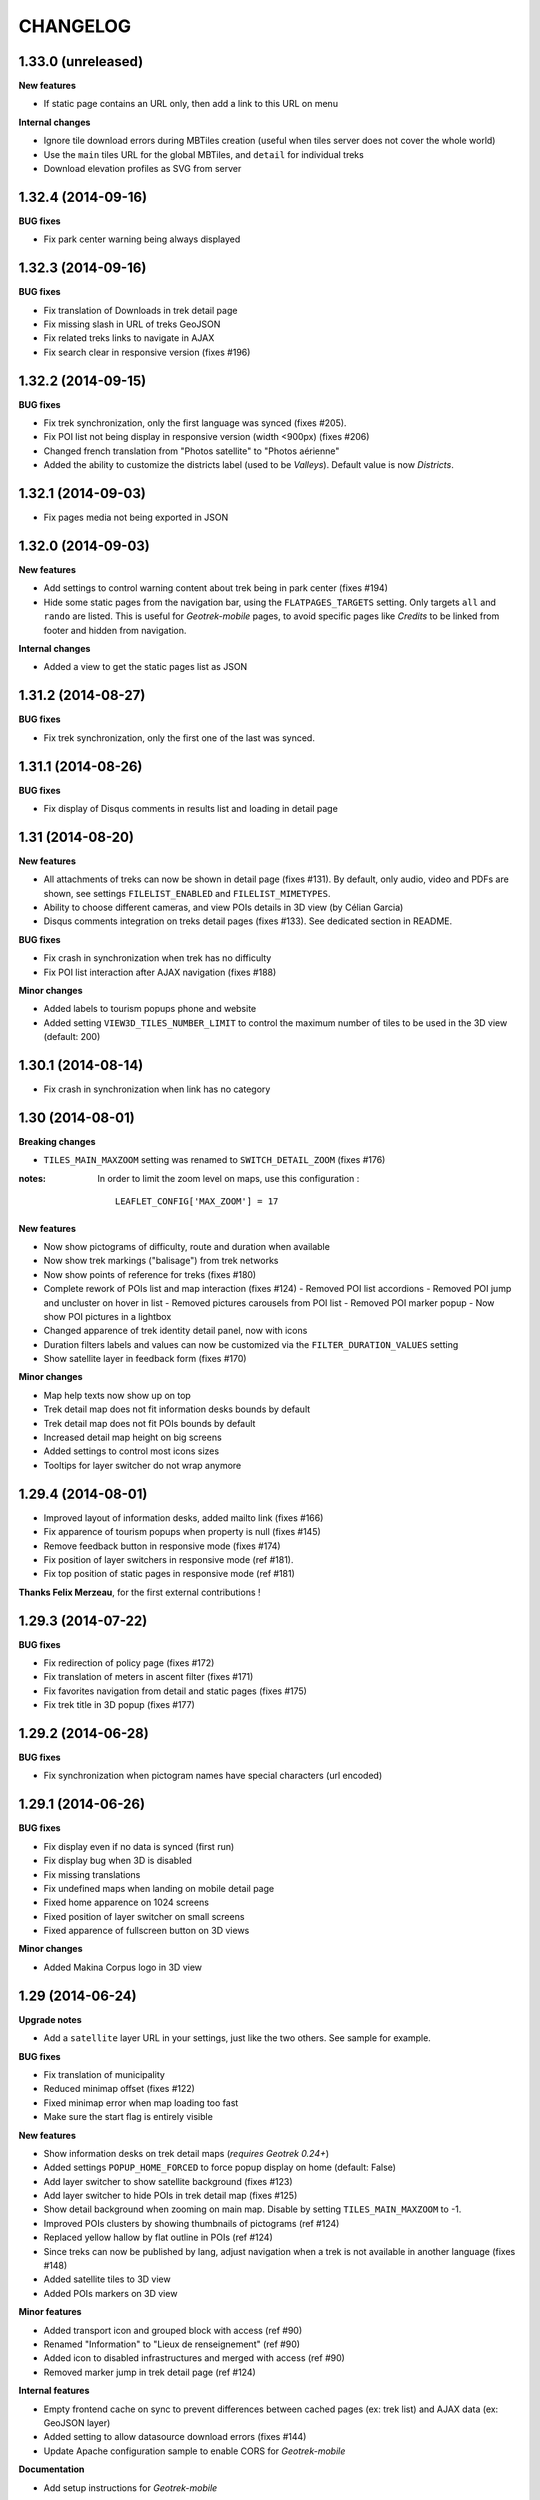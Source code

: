 =========
CHANGELOG
=========

1.33.0 (unreleased)
-------------------

**New features**

* If static page contains an URL only, then add a link to this URL on menu

**Internal changes**

* Ignore tile download errors during MBTiles creation (useful when tiles server
  does not cover the whole world)
* Use the ``main`` tiles URL for the global MBTiles, and ``detail`` for individual treks
* Download elevation profiles as SVG from server


1.32.4 (2014-09-16)
-------------------

**BUG fixes**

* Fix park center warning being always displayed


1.32.3 (2014-09-16)
-------------------

**BUG fixes**

* Fix translation of Downloads in trek detail page
* Fix missing slash in URL of treks GeoJSON
* Fix related treks links to navigate in AJAX
* Fix search clear in responsive version (fixes #196)


1.32.2 (2014-09-15)
-------------------

**BUG fixes**

* Fix trek synchronization, only the first language was synced (fixes #205).
* Fix POI list not being display in responsive version (width <900px) (fixes #206)
* Changed french translation from "Photos satellite" to "Photos aérienne"
* Added the ability to customize the districts label (used to be *Valleys*).
  Default value is now *Districts*.

1.32.1 (2014-09-03)
-------------------

* Fix pages media not being exported in JSON

1.32.0 (2014-09-03)
-------------------

**New features**

* Add settings to control warning content about trek being in park center (fixes #194)
* Hide some static pages from the navigation bar, using the ``FLATPAGES_TARGETS``
  setting. Only targets ``all`` and ``rando`` are listed.
  This is useful for *Geotrek-mobile* pages, to avoid specific pages like
  *Credits* to be linked from footer and hidden from navigation.

**Internal changes**

* Added a view to get the static pages list as JSON

1.31.2 (2014-08-27)
-------------------

**BUG fixes**

* Fix trek synchronization, only the first one of the last was synced.

1.31.1 (2014-08-26)
-------------------

**BUG fixes**

* Fix display of Disqus comments in results list and loading in detail page

1.31 (2014-08-20)
-----------------

**New features**

* All attachments of treks can now be shown in detail page (fixes #131).
  By default, only audio, video and PDFs are shown, see settings ``FILELIST_ENABLED``
  and ``FILELIST_MIMETYPES``.
* Ability to choose different cameras, and view POIs details in 3D view (by Célian Garcia)
* Disqus comments integration on treks detail pages (fixes #133).
  See dedicated section in README.

**BUG fixes**

* Fix crash in synchronization when trek has no difficulty
* Fix POI list interaction after AJAX navigation (fixes #188)

**Minor changes**

* Added labels to tourism popups phone and website
* Added setting ``VIEW3D_TILES_NUMBER_LIMIT`` to control the maximum number of
  tiles to be used in the 3D view (default: 200)


1.30.1 (2014-08-14)
-------------------

* Fix crash in synchronization when link has no category


1.30 (2014-08-01)
-----------------

**Breaking changes**

* ``TILES_MAIN_MAXZOOM`` setting was renamed to ``SWITCH_DETAIL_ZOOM`` (fixes #176)

:notes:

    In order to limit the zoom level on maps, use this configuration :
    ::
        LEAFLET_CONFIG['MAX_ZOOM'] = 17

**New features**

* Now show pictograms of difficulty, route and duration when available
* Now show trek markings ("balisage") from trek networks
* Now show points of reference for treks (fixes #180)
* Complete rework of POIs list and map interaction (fixes #124)
  - Removed POI list accordions
  - Removed POI jump and uncluster on hover in list
  - Removed pictures carousels from POI list
  - Removed POI marker popup
  - Now show POI pictures in a lightbox
* Changed apparence of trek identity detail panel, now with icons
* Duration filters labels and values can now be customized via the ``FILTER_DURATION_VALUES``
  setting
* Show satellite layer in feedback form (fixes #170)

**Minor changes**

* Map help texts now show up on top
* Trek detail map does not fit information desks bounds by default
* Trek detail map does not fit POIs bounds by default
* Increased detail map height on big screens
* Added settings to control most icons sizes
* Tooltips for layer switcher do not wrap anymore


1.29.4 (2014-08-01)
-------------------

* Improved layout of information desks, added mailto link (fixes #166)
* Fix apparence of tourism popups when property is null (fixes #145)
* Remove feedback button in responsive mode (fixes #174)
* Fix position of layer switchers in responsive mode (ref #181).
* Fix top position of static pages in responsive mode (ref #181)

**Thanks Felix Merzeau**, for the first external contributions !


1.29.3 (2014-07-22)
-------------------

**BUG fixes**

* Fix redirection of policy page (fixes #172)
* Fix translation of meters in ascent filter (fixes #171)
* Fix favorites navigation from detail and static pages (fixes #175)
* Fix trek title in 3D popup (fixes #177)


1.29.2 (2014-06-28)
-------------------

**BUG fixes**

* Fix synchronization when pictogram names have special characters (url encoded)


1.29.1 (2014-06-26)
-------------------

**BUG fixes**

* Fix display even if no data is synced (first run)
* Fix display bug when 3D is disabled
* Fix missing translations
* Fix undefined maps when landing on mobile detail page
* Fixed home apparence on 1024 screens
* Fixed position of layer switcher on small screens
* Fixed apparence of fullscreen button on 3D views

**Minor changes**

* Added Makina Corpus logo in 3D view


1.29 (2014-06-24)
-----------------

**Upgrade notes**

* Add a ``satellite`` layer URL in your settings, just like the two others.
  See sample for example.

**BUG fixes**

* Fix translation of municipality
* Reduced minimap offset (fixes #122)
* Fixed minimap error when map loading too fast
* Make sure the start flag is entirely visible

**New features**

* Show information desks on trek detail maps (*requires Geotrek 0.24+*)
* Added settings ``POPUP_HOME_FORCED`` to force popup display on home (default: False)
* Add layer switcher to show satellite background (fixes #123)
* Add layer switcher to hide POIs in trek detail map (fixes #125)
* Show detail background when zooming on main map. Disable by setting
  ``TILES_MAIN_MAXZOOM`` to -1.
* Improved POIs clusters by showing thumbnails of pictograms (ref #124)
* Replaced yellow hallow by flat outline in POIs (ref #124)
* Since treks can now be published by lang, adjust navigation when a trek
  is not available in another language (fixes #148)
* Added satellite tiles to 3D view
* Added POIs markers on 3D view

**Minor features**

* Added transport icon and grouped block with access (ref #90)
* Renamed "Information" to "Lieux de renseignement" (ref #90)
* Added icon to disabled infrastructures and merged with access (ref #90)
* Removed marker jump in trek detail page (ref #124)

**Internal features**

* Empty frontend cache on sync to prevent differences between cached pages
  (ex: trek list) and AJAX data (ex: GeoJSON layer)
* Added setting to allow datasource download errors (fixes #144)
* Update Apache configuration sample to enable CORS for *Geotrek-mobile*

**Documentation**

* Add setup instructions for *Geotrek-mobile*

:notes:

    Do not forget to update your Apache configuration file

1.28 (2014-05-26)
-----------------

**BUG fixes**

* Fix GeoJSON being served as application/octet-stream (fixes #137)
* Fix GeoJSON not being gzipped : divide initialization time by four (fixes #136)
* Fix translations of Uses and Thematic (fixes #138)
* Fix translations of municipalities (fixes #107)
  (reference http://en.wikipedia.org/wiki/Municipality)
* Fix redirection to park core rules (fixes #140)

**New features**

* Feedback form from trek detail page
* Show external datasources (available in Geotrek 0.23+). Useful to show
  locations from Tourism Information Systems.
* Change 3D visualization engine, now using Babylon.js (requires Geotrek 0.23+).
* Show the whole area in 3D view (no texture yet).
* Hide empty block in detail pages if trek fields are not all filled.

**Internal features**

* Added a command to build a MBTiles file for each trek (one necessary step
  for Geotrek mobile)
* Major refactor of synchronization command, now implemented by module
* Major refactor of LESS and JavaScript code, now splitted by module
* Fix POI properties names compatible with 0.23

:notes:

    This version requires at least Geotrek 0.23, unless you set
    ``TOURISM_ENABLED`` and ``VIEW3D_ENABLED`` to ``False``.


1.27 (2014-03-20)
-----------------

**BUG fixes**

* Fix sync failure for old python versions
* Fix some pages layout bugs (fixes #75)
* Half of carousel is now active for prev and next (fixes #80)
* Fix flags images in popup
* Hide filters on page load, until Chosen is loaded (ref #61)
* Fix snippet to add extra layers in README (fixes #23, #51)
* Fix filters not being restored if both sliders are on minimum value
* Fix a bug on POIs accordion toggling
* Fix a bug on mobile backpack not showing when empty
* Remove double-slash in PDF export URL (fixes #113)

**Breaking changes**

* All national park branding has been replaced by generic Geotrek material.
  See *Customization* paragraph about images.
* Search popup is not shown outside homepage anymore. Click on *header* or
  *home* button from homepage brings it.
* No longer compatible with Django 1.4.
* Settings have been refactored to respect Django conventions.
  Local settings shall be moved to ``rando/settings`` folder, renamed to ``prod.py``,
  and this line added at the top : ``from .base import *`` (*see sample*).

**New features**

* Add icon for information desk (fixes #4)
* Range filters are now fully designed using CSS (fixes #63)
* Treks are now loaded asynchronously on home page (fixes #52)
* Most icons have been switched to vectorial font (fixes #78)
* Ascent sliders values can now be controlled via setting `FILTER_ASCENT_VALUES`.
* Difficulty sliders values are now obtained via treks attributes.
* Send a mail to admin on synchronization error, if Django mail settings
  are configured (fixes #98)


**Known problems**

* Layout problems with Internet Explorer 8 (ref #109)
* Display problems under Windows Phone 8


1.26 (2013-12-11)
-----------------

**BUG fixes**

* Fix regression about gray icons theme missing
* Prevent massive SVG elements by filtering multilinestring treks (fixes #71)

**Internal changes**

* Upgraded to Leaflet 0.7.1 (fixes #72)
* Specify user-agent header for Geotrek API calls
* Reduced page size by reducing float precision (ref #72, #38)


1.25 (2013-12-02)
-----------------

**BUG fixes**

* Fix trek layer not filtered if state passed through URL (fixes #53)
* Reset map extent on filter reset (fixes #29)
* Crop difficulty labels that wrap if too long (fixes #58)
* Hide advanced filters, then show them in JS (fixes #61)
* Fix a z-index bug on iOS Safari

**New features**

* Duration pretty format is now taken from API
* Advanced filters reordered (route) (fixes #33)
* Add tooltip on POI categories icons (fixes #26)
* POI list are not sorted by category/alphabetic, API order (progression) is kept (fixes #56)
* Add departure city in results list (fixes #57)
* Increase result thumbnail size to match height (ref #57)
* Switch parking popup to label (fixes #55)
* Add tooltips on start and end markers (fixes #25)
* Add POI label on detail map (fixes #30)
* Rework duration filter (fixes #34)
* If zoom is lower than ``TREK_LAYER_OPTIONS.iconifyZoom`` (default: 12), show treks as icons (ref #32)
* Treks are now clustered. Colors and apparence can be customized using CSS (``leaflet-marker-icon.trek-cluster``
  and ``leaflet-marker-icon.trek-icon``). *Leaflet.MarkerCluster* options can be set
  through ``TREK_LAYER_OPTIONS.clusterOptions`` (ref #32)
* Show flag on trek departure (ref #32)
* Show label on trek departure (ref #32)
* Footer content can now be translated using a file per language (see README)
* A popup can now be shown when landing on home (see README, fixes #31)
* Mobile : show print button to download pdf (fixes #28)
* Hide advanced filters, then show them in JS (ref #61)
* Filters tooltips now appended on body element (fixes #60)
* Filters label now have a fixed height (fixes #62)
* Add home popup (see README, fixes #31)
* Enable smooth scroll on mobile
* Show static map image in detail page on mobile

1.24 (2013-08-27)
-----------------

**BUG fixes**

* Fix trek detail button wraps (fixes #21)
* Fix apparence of POIs with long names (fixes #20)
* Fix positioning of advanced filters (fixes #7)

1.23 (2013-08-23)
-----------------

**Breaking changes**

* Synchronization now requires authentication (prepare for future)

:notes:
    Add ``GEOTREK_USER`` and ``GEOTREK_PASSWORD`` to your settings.

**New features**

* Add setting for page number of park policy page (fixes #14)
* Add retro-compatibility for Geotrek 0.20 altimetric profiles (fixes #11)
* Use django-leaflet 0.7.3 public version

**BUG fixes**

* Fix (again) pages ordering (fixes #759)
* Use explicit callback argument to prevent deprecation warnings (fixes #50)
* Add console to IE polyfill (fixes #47)
* Fix ResetView apparence (fixes #48)
* Upgrade MarkerCluster for Leaflet 0.6 (fixes #49)

1.22 (2013-08-13)
-----------------

* Fix ping_google command, add url=http://rando.server.com parameter (fixes #754)
* Fix flat pages naming and numbering (fixes #759)
* Add spanish translation
* Remove hack for difficulty level.
* Hide column "on the way" if no POI (fixes #761)
* Set detail pictures width to 100% of column (fixes #36)
* Fixes links in search results, use explicit language prefix (fixes #43)

:notes:
    Be careful with image aspect ratios ! 100% width means that portrait
    pictures will be extended vertically. Make sure that all pictures
    have the same width / height !

* Document ``arrowstyle`` for direction arrow styling (fixes #27)
* Removing trailing comma in search results too (fixes #5)
* Fix route filter (fixes #10)
* Fix display of number of results while navigating (fixes #6)
* Add ability to have accents in flat pages titles, see README (fixes #15)
* Fix centering on trek when it's below search results (fixes #8)

:notes:

    After upgrading to this release, make sure your difficulty levels
    are ordered by *id* column in Geotrek DB, or use the last version (0.20) to
    be able to edit *ids* in Geotrek Adminsite.

* Fix trek detail language redirections (fixes #9)
* Upgraded to Leaflet 0.6.4
* Upgraded to django-leaflet 0.7

:notes:

    In order to upgrade, run ``make clean`` before ``make deploy``.

    Attributions settings have changed. Attribution string is now the third
    item in layer definition (ex: ('detail', 'http://...', '(c) OSM')).

    Add a line with ``NO_GLOBALS: False,`` in ``LEAFLET_CONFIG``.

    Compare yours with example bloc in ``settings_local.py.sample``.

* Fixes popup opens after second clic only (fixes #1)
* Show map screenshot in detail page for mobile (fixes #12)
* Fixes map loading on IE8 (fixes #16)
* Fix popups on IE9 (fixes #19)
* Fix treks hovering on home page for IE (fixes #18)


1.21 (2013-07-11)
-----------------

* Fix ping google command

1.20 (2013-07-10)
-----------------

* Fix count of results after filtering
* Drag enabled on detail map
* Mobile CSS fixes

1.19 (2013-07-09)
-----------------

* Fix goggles behaviour
* Add tooltips everywhere
* Fix navigation bug

1.18 (2013-07-08)
-----------------

* Fix translations
* POIs sorted by type and alphabetic order
* Fix search bug with spaces
* Various CSS fixes

1.17 (2013-07-05)
-----------------

* Add ability to have copyrights on map tiles

1.16 (2013-06-21)
-----------------

* Add ability to have different layers on home and detail
* Fix typos in README
* Add ability to add extra layers on maps (like park boundaries etc.)
* Fix easing of left panel

1.15 (2013-06-12)
-----------------

* Show information desk properly in detail page
* Fix blur lines in Android (positions multiple of 2)
* Better touch experience, remove click delay (fastclick)

1.14 (2013-05-30)
-----------------

* Filters can now be set from URL hash
* Advanced filters are now always visible
* Rename "Length" to "Total length"
* Remove networks from detail page
* Added reset button for search with mobile
* Added help for custom map tiles
* Stripped down JQueryUI to sliders only
* Added information desk field (Geotrek 0.18)
* Tooltips on themes filters
* Fixed transport bloc position in detail page
* 3 columns layout of detail page
* Add label "On the way" for POIs column
* Update italian translation


1.13 (2013-05-17)
-----------------

* Responsive design
* 3D view
* Show progress on trek on altimetric profile mouse over
* Show difficulty on 4 levels
* Fix long names
* Removed "Home" link in navigation
* Reduced opacity of themes and usages in detail page
* Show arrival only if not empty
* Fix ascent french translation
* Run slideshow automatically
* Moved blocks to prepare 3 columns version
* Rename "backpack" to "favorites"
* Show National Park logo if trek in park center
* Show altimetric profile in full width
* Allow to customize altimetric profile colors
* Removed fixed height of POIs list
* Show duration in minutes, hours and days
* Added setting to disable PRINT links
* Added setting to disable 3D view


See project history in `Geotrek history <https://raw.github.com/makinacorpus/Geotrek/master/docs/history.rst>`_ (French).
